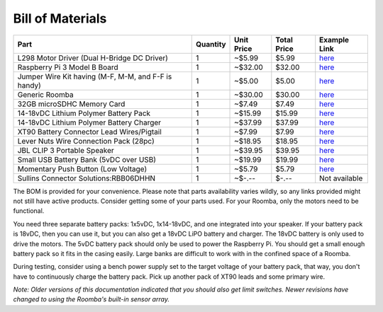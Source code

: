 Bill of Materials
-----------------

+-----------------------------------------------------+----------+------------+-------------+------------------------------------------------------------------------------------------------------+
| Part                                                | Quantity | Unit Price | Total Price | Example Link                                                                                         |
+=====================================================+==========+============+=============+======================================================================================================+
| L298 Motor Driver (Dual H-Bridge DC Driver)         | 1        | ~$5.99     | $5.99       | `here <https://www.amazon.com/Controller-H-Bridge-Stepper-Mega2560-Duemilanove/dp/B01CC8XI60>`_      |
+-----------------------------------------------------+----------+------------+-------------+------------------------------------------------------------------------------------------------------+
| Raspberry Pi 3 Model B Board                        | 1        | ~$32.00    | $32.00      | `here <https://www.amazon.com/Raspberry-Pi-MS-004-00000024-Model-Board/dp/B01LPLPBS8>`_              |
+-----------------------------------------------------+----------+------------+-------------+------------------------------------------------------------------------------------------------------+
| Jumper Wire Kit having (M-F, M-M, and F-F is handy) | 1        | ~$5.00     | $5.00       | `here <https://www.amazon.com/EDGELEC-Breadboard-Optional-Assorted-Multicolored/dp/B07GD2BWPY>`_     |
+-----------------------------------------------------+----------+------------+-------------+------------------------------------------------------------------------------------------------------+
| Generic Roomba                                      | 1        | ~$30.00    | $30.00      | `here <https://www.ebay.com/itm/IRobot-Roomba-w-Charger/264939929657>`_                              |
+-----------------------------------------------------+----------+------------+-------------+------------------------------------------------------------------------------------------------------+
| 32GB microSDHC Memory Card                          | 1        | ~$7.49     | $7.49       | `here <https://www.amazon.com/Samsung-MicroSDHC-Adapter-MB-ME32GA-AM/dp/B06XWN9Q99>`_                |
+-----------------------------------------------------+----------+------------+-------------+------------------------------------------------------------------------------------------------------+
| 14-18vDC Lithium Polymer Battery Pack               | 1        | ~$15.99    | $15.99      | `here <https://www.amazon.com/1500mAh-POVWAY-Compatible-Airplane-Helicopter/dp/B07TT5BPCB>`_         |
+-----------------------------------------------------+----------+------------+-------------+------------------------------------------------------------------------------------------------------+
| 14-18vDC Lithium Polymer Battery Charger            | 1        | ~$37.99    | $37.99      | `here <https://www.amazon.com/Balance-Charger-Battery-Discharger-Supply/dp/B07Y8KG2PT>`_             |
+-----------------------------------------------------+----------+------------+-------------+------------------------------------------------------------------------------------------------------+
| XT90 Battery Connector Lead Wires/Pigtail           | 1        | ~$7.99     | $7.99       | `here <https://www.amazon.com/Amass-Connectors-Female-Silicone-Battery/dp/B084VK7N9D>`_              |
+-----------------------------------------------------+----------+------------+-------------+------------------------------------------------------------------------------------------------------+
| Lever Nuts Wire Connection Pack (28pc)              | 1        | ~$18.95    | $18.95      | `here <https://www.amazon.com/Wago-Lever-Nut-Assortment-Pocket-Pack/dp/B01N0LRTXZ>`_                 |
+-----------------------------------------------------+----------+------------+-------------+------------------------------------------------------------------------------------------------------+
| JBL CLIP 3 Portable Speaker                         | 1        | ~$39.95    | $39.95      | `here <https://www.amazon.com/JBL-Waterproof-Portable-Bluetooth-Speaker/dp/B07Q6ZWMLR>`_             |
+-----------------------------------------------------+----------+------------+-------------+------------------------------------------------------------------------------------------------------+
| Small USB Battery Bank (5vDC over USB)              | 1        | ~$19.99    | $19.99      | `here <https://www.amazon.com/Anker-PowerCore-Lipstick-Sized-Compatible-Smartphones/dp/B005X1Y7I2>`_ |
+-----------------------------------------------------+----------+------------+-------------+------------------------------------------------------------------------------------------------------+
| Momentary Push Button (Low Voltage)                 | 1        | ~$5.79     | $5.79       | `here <https://www.amazon.com/MCIGICM-Momentary-Button-Switch-Normal/dp/B07XXLHLT6>`_                |
+-----------------------------------------------------+----------+------------+-------------+------------------------------------------------------------------------------------------------------+
| Sullins Connector Solutions:RBB06DHHN               | 1        | ~$-.--     | $-.--       | Not available                                                                                        |
+-----------------------------------------------------+----------+------------+-------------+------------------------------------------------------------------------------------------------------+

The BOM is provided for your convenience. Please note that parts availability varies wildly, so any links provided might not still have active products. Consider getting some of your parts used. For your Roomba, only the motors need to be functional.

You need three separate battery packs: 1x5vDC, 1x14-18vDC, and one integrated into your speaker. If your battery pack is 18vDC, then you can use it, but you can also get a 18vDC LiPO battery and charger. The 18vDC battery is only used to drive the motors. The 5vDC battery pack should only be used to power the Raspberry Pi. You should get a small enough battery pack so it fits in the casing easily. Large banks are difficult to work with in the confined space of a Roomba.

During testing, consider using a bench power supply set to the target voltage of your battery pack, that way, you don't have to continuously charge the battery pack. Pick up another pack of XT90 leads and some primary wire.

*Note: Older versions of this documentation indicated that you should also get limit switches. Newer revisions have changed to using the Roomba's built-in sensor array.*
